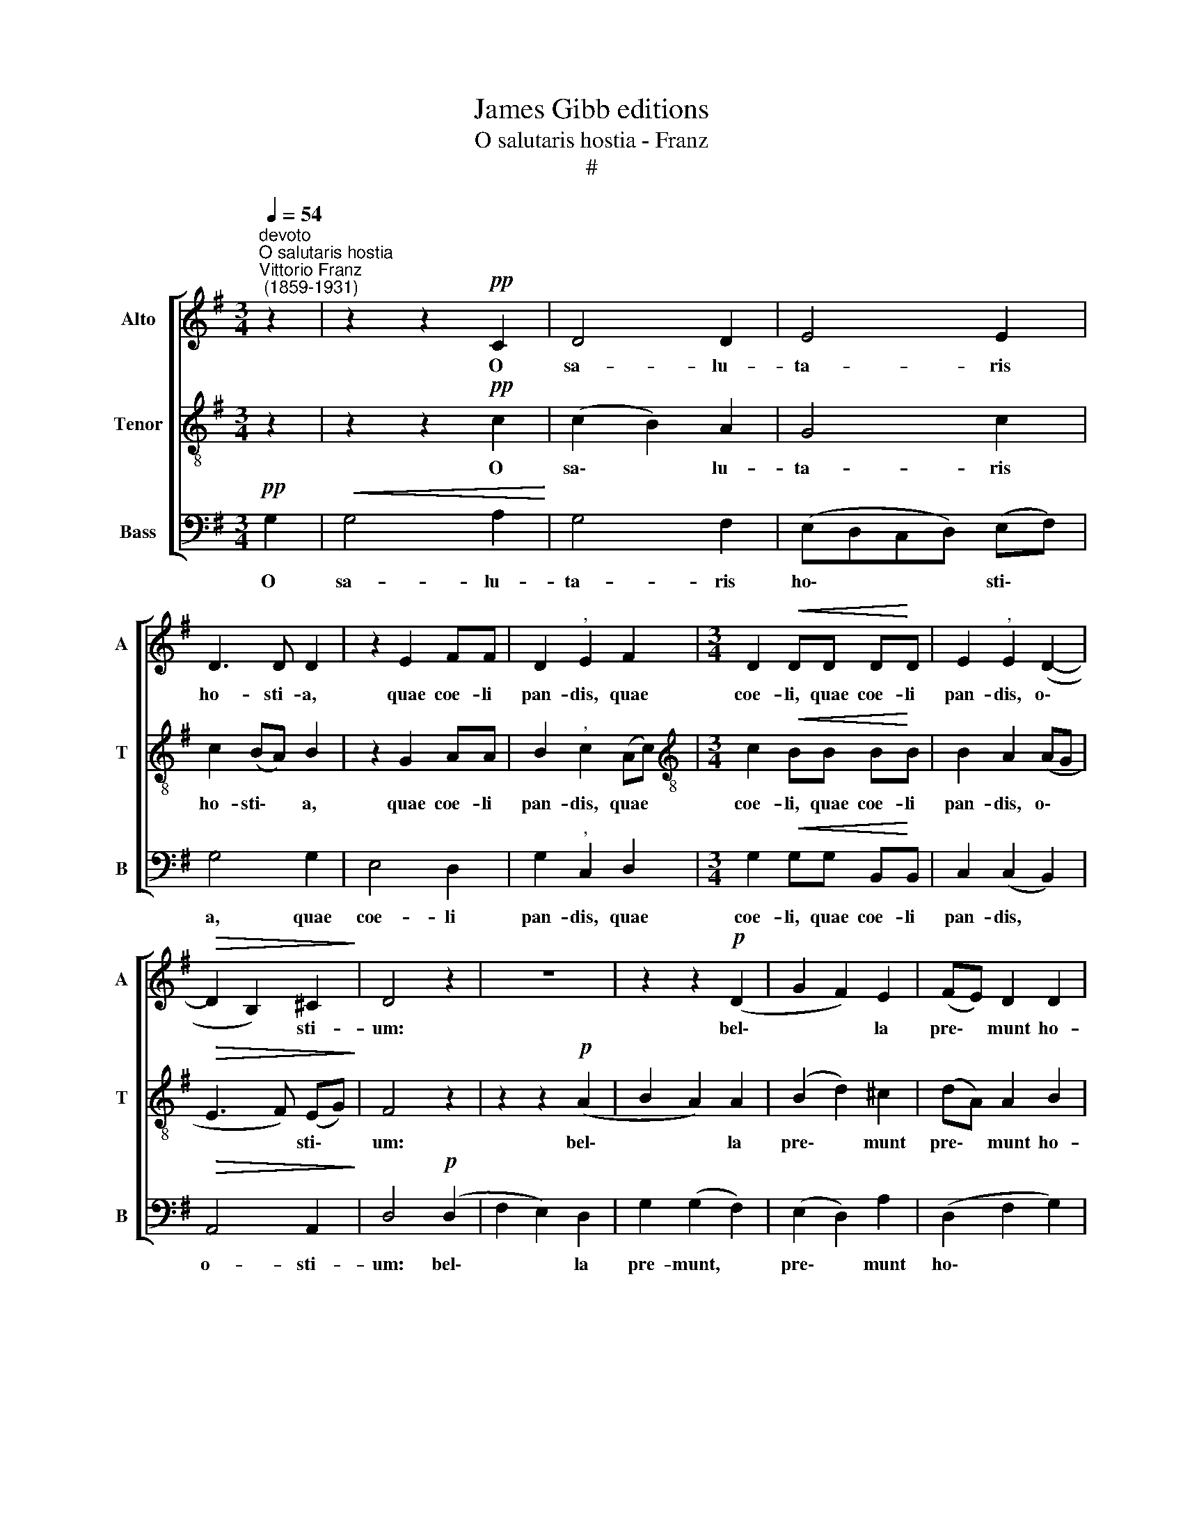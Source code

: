 X:1
T:James Gibb editions
T:O salutaris hostia - Franz
T:#
%%score [ 1 2 3 ]
L:1/8
Q:1/4=54
M:3/4
K:G
V:1 treble nm="Alto" snm="A"
V:2 treble-8 nm="Tenor" snm="T"
V:3 bass nm="Bass" snm="B"
V:1
"^devoto""^O salutaris hostia""^Vittorio Franz\n (1859-1931)" z2 | z2 z2!pp! C2 | D4 D2 | E4 E2 | %4
w: |O|sa- lu-|ta- ris|
 D3 D D2 | z2 E2 FF | D2"^," E2 F2 |[M:3/4] D2!<(! DD D!<)!D | E2"^," E2 (D2- | %9
w: ho- sti- a,|quae coe- li|pan- dis, quae|coe- li, quae coe- li|pan- dis, o\-|
!>(! D2 B,2) ^C2!>)! | D4 z2 | z6 | z2 z2!p! (D2 | G2 F2) E2 | (FE) D2 D2 | %15
w: * * sti-|um:||bel\-|* * la|pre\- * munt ho-|
 ^C"^cresc."C"^," D2 E2 | B,^C D2 (D2- |"^rit."[Q:1/4=53] D[Q:1/4=52]E)[Q:1/4=51] D2[Q:1/4=50] E2 | %18
w: sti- li- a, ho-|sti- li- a, ho\-|* * sti- li-|
[Q:1/4=50] F4 z2 | z2 z2!mf! ^C2 |[Q:1/4=50][Q:1/4=50][Q:1/4=50] E2 D2 (D=C) | %21
w: a,|da|ro- bur, da *|
"^cresc." (B,D) (EF) GF | E>E"^," E2"^rit."!p![Q:1/4=49] C[Q:1/4=48]A, | %23
w: ro\- * bur, * fer au-|xi- li- um, fer au-|
[Q:1/4=47] (D2[Q:1/4=45] A,3)[Q:1/4=44] A, |[Q:1/4=44] !fermata!B,6 |] %25
w: xi\- * li-|um.|
V:2
 z2 | z2 z2!pp! c2 | (c2 B2) A2 | G4 c2 | c2 (BA) B2 | z2 G2 AA | B2"^," c2 (Ac) | %7
w: |O|sa\- * lu-|ta- ris|ho- sti\- * a,|quae coe- li|pan- dis, quae *|
[M:3/4][K:treble-8] c2!<(! BB B!<)!B | B2 A2 (AG |!>(! E3 F) (EG)!>)! | F4 z2 | z2 z2!p! (A2 | %12
w: coe- li, quae coe- li|pan- dis, o\- *|* * sti\- *|um:|bel\-|
 B2 A2) A2 | (B2 d2) ^c2 | (dA) A2 B2 | A"^cresc."G"^," F2 B2 | BA (AG) (FA) | B4 B2 | ^A4 z2 | %19
w: * * la|pre\- * munt|pre\- * munt ho-|sti- li- a, ho-|sti- li- a, * ho\- *|sti- li-|a,|
 z2 z2!mf! (^cB) | =A2 (AG) (FA) |"^cresc." B2 (BA) BB | c>G"^," c2!p! EA | (G3 F) (EF) | %24
w: da *|ro- bur, * da *|ro- bur, * fer au-|xi- li- um, fer au-|xi\- * li\- *|
 !fermata!G6 |] %25
w: um.|
V:3
!pp! G,2 |!<(! G,4 A,2!<)! | G,4 F,2 | (E,D,C,D,) (E,F,) | G,4 G,2 | E,4 D,2 | G,2"^," C,2 D,2 | %7
w: O|sa- lu-|ta- ris|ho\- * * * sti\- *|a, quae|coe- li|pan- dis, quae|
[M:3/4] G,2!<(! G,G, B,,!<)!B,, | C,2 (C,2 B,,2) |!>(! A,,4 A,,2!>)! | D,4!p! (D,2 | F,2 E,2) D,2 | %12
w: coe- li, quae coe- li|pan- dis, *|o- sti-|um: bel\-|* * la|
 G,2 (G,2 F,2) | (E,2 D,2) A,2 | (D,2 F,2 G,2) | A,"^cresc."A,"^," D,2 G,2 | G,G, (F,E,) (D,F,) | %17
w: pre- munt, *|pre\- * munt|ho\- * *|sti- li- a, ho-|sti- li- a, * ho\- *|
 G,4 G,2 |"^," F,4!mf! F,2 | B,2 A,2 (A,G,) | F,2 (F,E,) (D,F,) |"^cresc." G,2 (G,F,) E,D, | %22
w: sti- li-|a, da|ro- bur, da *|ro- bur, * da *|ro- bur, * fer au-|
 C,>C,"^," C,2!p! A,,C, | (B,,C, D,2) D,2 | !fermata!G,,6 |] %25
w: xi- li- um, fer au-|xi\- * * li-|um.|

